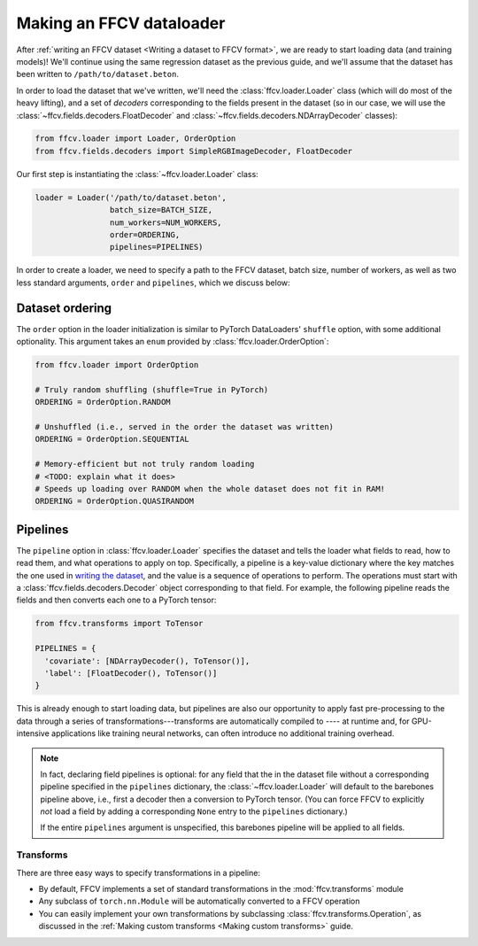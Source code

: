 Making an FFCV dataloader
=========================

After :ref:`writing an FFCV dataset <Writing a dataset to FFCV format>`, we are
ready to start loading data (and training models)! We'll continue using the same
regression dataset as the previous guide, and we'll assume that the dataset has
been written to ``/path/to/dataset.beton``.

In order to load the dataset that we've written, we'll need the
:class:`ffcv.loader.Loader` class (which will do most of the heavy lifting), and
a set of *decoders* corresponding to the fields present in the dataset (so in
our case, we will use the :class:`~ffcv.fields.decoders.FloatDecoder` and
:class:`~ffcv.fields.decoders.NDArrayDecoder` classes):

.. code-block:: python

    from ffcv.loader import Loader, OrderOption
    from ffcv.fields.decoders import SimpleRGBImageDecoder, FloatDecoder

Our first step is instantiating the :class:`~ffcv.loader.Loader` class:

.. code-block:: python

  loader = Loader('/path/to/dataset.beton',
                  batch_size=BATCH_SIZE,
                  num_workers=NUM_WORKERS,
                  order=ORDERING,
                  pipelines=PIPELINES)

In order to create a loader, we need to specify a path to the FFCV dataset,
batch size, number of workers, as well as two less standard arguments, ``order``
and ``pipelines``, which we discuss below:

Dataset ordering
''''''''''''''''
The ``order`` option in the loader initialization is similar to PyTorch
DataLoaders' ``shuffle`` option, with some additional optionality. This argument
takes an ``enum`` provided by :class:`ffcv.loader.OrderOption`:

.. code-block:: python

  from ffcv.loader import OrderOption

  # Truly random shuffling (shuffle=True in PyTorch)
  ORDERING = OrderOption.RANDOM

  # Unshuffled (i.e., served in the order the dataset was written)
  ORDERING = OrderOption.SEQUENTIAL

  # Memory-efficient but not truly random loading
  # <TODO: explain what it does>
  # Speeds up loading over RANDOM when the whole dataset does not fit in RAM!
  ORDERING = OrderOption.QUASIRANDOM

Pipelines
'''''''''
The ``pipeline`` option in :class:`ffcv.loader.Loader` specifies the dataset and
tells the loader what fields to read, how to read them, and what operations to
apply on top. Specifically, a pipeline is a key-value dictionary where the key
matches the one used in `writing the dataset <writing>`_, and the value is a
sequence of operations to perform. The operations must start with a
:class:`ffcv.fields.decoders.Decoder` object corresponding to that field.
For example, the following pipeline reads the fields and then converts each one
to a PyTorch tensor:

.. code-block:: python

  from ffcv.transforms import ToTensor

  PIPELINES = {
    'covariate': [NDArrayDecoder(), ToTensor()],
    'label': [FloatDecoder(), ToTensor()]
  }

This is already enough to start loading data, but pipelines are also our
opportunity to apply fast pre-processing to the data through a series of
transformations---transforms are automatically compiled to ---- at runtime
and, for GPU-intensive applications like training neural networks, can often
introduce no additional training overhead.

.. note::

  In fact, declaring field pipelines is optional: for any field that the
  in the dataset file without a corresponding pipeline specified in the
  ``pipelines`` dictionary,  the :class:`~ffcv.loader.Loader` will default to
  the barebones pipeline above, i.e., first a decoder
  then a conversion to PyTorch tensor. (You can force FFCV to explicitly *not*
  load a field by adding a corresponding ``None`` entry to the ``pipelines``
  dictionary.)

  If the entire ``pipelines`` argument is
  unspecified, this barebones pipeline will be applied to all fields.

Transforms
"""""""""""

There are three easy ways to specify transformations in a pipeline:

- By default, FFCV implements a set of standard transformations in the
  :mod:`ffcv.transforms` module

- Any subclass of ``torch.nn.Module`` will be automatically converted to a FFCV
  operation

- You can easily implement your own transformations by subclassing
  :class:`ffcv.transforms.Operation`, as discussed in the
  :ref:`Making custom transforms <Making custom transforms>` guide.

